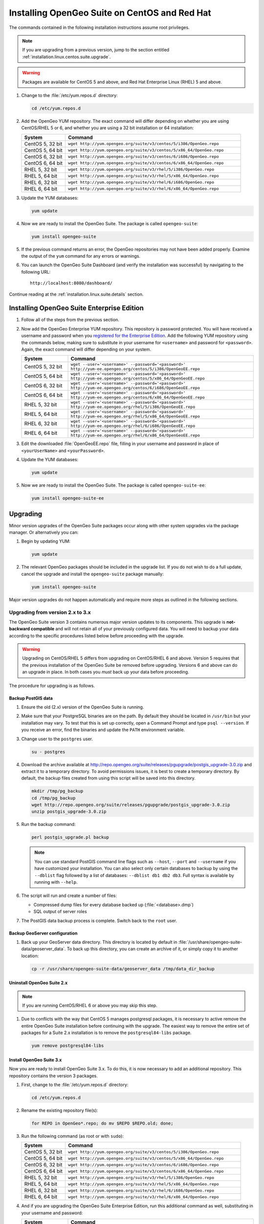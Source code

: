 .. _installation.linux.centos.suite:

Installing OpenGeo Suite on CentOS and Red Hat
==============================================

The commands contained in the following installation instructions assume root privileges. 

.. note:: If you are upgrading from a previous version, jump to the section entitled :ref:`installation.linux.centos.suite.upgrade`.

.. warning:: Packages are available for CentOS 5 and above, and Red Hat Enterprise Linux (RHEL) 5 and above.

#. Change to the :file:`/etc/yum.repos.d` directory:

   .. code-block:: bash

      cd /etc/yum.repos.d

#. Add the OpenGeo YUM repository.  The exact command will differ depending on whether you are using CentOS/RHEL 5 or 6, and whether you are using a 32 bit installation or 64 installation:

   .. list-table::
      :widths: 20 80
      :header-rows: 1

      * - System
        - Command
      * - CentOS 5, 32 bit
        - ``wget http://yum.opengeo.org/suite/v3/centos/5/i386/OpenGeo.repo``
      * - CentOS 5, 64 bit
        - ``wget http://yum.opengeo.org/suite/v3/centos/5/x86_64/OpenGeo.repo``
      * - CentOS 6, 32 bit
        - ``wget http://yum.opengeo.org/suite/v3/centos/6/i686/OpenGeo.repo``
      * - CentOS 6, 64 bit
        - ``wget http://yum.opengeo.org/suite/v3/centos/6/x86_64/OpenGeo.repo``
      * - RHEL 5, 32 bit
        - ``wget http://yum.opengeo.org/suite/v3/rhel/5/i386/OpenGeo.repo``
      * - RHEL 5, 64 bit
        - ``wget http://yum.opengeo.org/suite/v3/rhel/5/x86_64/OpenGeo.repo``
      * - RHEL 6, 32 bit
        - ``wget http://yum.opengeo.org/suite/v3/rhel/6/i686/OpenGeo.repo``
      * - RHEL 6, 64 bit
        - ``wget http://yum.opengeo.org/suite/v3/rhel/6/x86_64/OpenGeo.repo``

#. Update the YUM databases:

   .. code-block:: bash

      yum update

#. Now we are ready to install the OpenGeo Suite.  The package is called ``opengeo-suite``:

   .. code-block:: bash

      yum install opengeo-suite

#. If the previous command returns an error, the OpenGeo repositories may not have been added properly. Examine the output of the ``yum`` command for any errors or warnings.

#. You can launch the OpenGeo Suite Dashboard (and verify the installation was successful) by navigating to the following URL::

      http://localhost:8080/dashboard/

Continue reading at the :ref:`installation.linux.suite.details` section.

.. _installation.linux.ubuntu.suite.ee:

Installing OpenGeo Suite Enterprise Edition
-------------------------------------------

#. Follow all of the steps from the previous section.

#. Now add the OpenGeo Enterprise YUM repository.  This repository is password protected.  You will have received a username and password when you `registered for the Enterprise Edition <http://opengeo.org/products/suite/register/>`_.  Add the following YUM repository using the commands below, making sure to substitute in your username for ``<username>`` and password for ``<password>``.  Again, the exact command will differ depending on your system.

   .. list-table::
      :widths: 20 80
      :header-rows: 1

      * - System
        - Command
      * - CentOS 5, 32 bit
        - ``wget --user='<username>' --password='<password>' http://yum-ee.opengeo.org/centos/5/i386/OpenGeoEE.repo``
      * - CentOS 5, 64 bit
        - ``wget --user='<username>' --password='<password>' http://yum-ee.opengeo.org/centos/5/x86_64/OpenGeoEE.repo``
      * - CentOS 6, 32 bit
        - ``wget --user='<username>' --password='<password>' http://yum-ee.opengeo.org/centos/6/i686/OpenGeoEE.repo``
      * - CentOS 6, 64 bit
        - ``wget --user='<username>' --password='<password>' http://yum-ee.opengeo.org/centos/6/x86_64/OpenGeoEE.repo``
      * - RHEL 5, 32 bit
        - ``wget --user='<username>' --password='<password>' http://yum-ee.opengeo.org/rhel/5/i386/OpenGeoEE.repo``
      * - RHEL 5, 64 bit
        - ``wget --user='<username>' --password='<password>' http://yum-ee.opengeo.org/rhel/5/x86_64/OpenGeoEE.repo``
      * - RHEL 6, 32 bit
        - ``wget --user='<username>' --password='<password>' http://yum-ee.opengeo.org/rhel/6/i686/OpenGeoEE.repo``
      * - RHEL 6, 64 bit
        - ``wget --user='<username>' --password='<password>' http://yum-ee.opengeo.org/rhel/6/x86_64/OpenGeoEE.repo``

#. Edit the downloaded :file:`OpenGeoEE.repo` file, filling in your username and password in place of ``<yourUserName>`` and ``<yourPassword>``.

#. Update the YUM databases:

   .. code-block:: bash

      yum update

#. Now we are ready to install the OpenGeo Suite.  The package is called ``opengeo-suite-ee``:

   .. code-block:: bash

      yum install opengeo-suite-ee

.. _installation.linux.centos.suite.upgrade:

Upgrading
---------

Minor version upgrades of the OpenGeo Suite packages occur along with other system upgrades via the package manager. Or alternatively you can:

#. Begin by updating YUM:

   .. code-block:: bash

      yum update

#. The relevant OpenGeo packages should be included in the upgrade list. If you do not wish to do a full update, cancel the upgrade and install the ``opengeo-suite`` package manually:

   .. code-block:: bash

      yum install opengeo-suite

Major version upgrades do not happen automatically and require more steps as outlined in the following sections.

.. _installation.linux.centos.suite.upgrade.v3:

Upgrading from version 2.x to 3.x
~~~~~~~~~~~~~~~~~~~~~~~~~~~~~~~~~

The OpenGeo Suite version 3 contains numerous major version updates to its components.  This upgrade is **not-backward compatible** and will not retain all of your previously configured data. You will need to backup your data according to the specific procedures listed below before proceeding with the upgrade. 

.. warning:: Upgrading on CentOS/RHEL 5 differs from upgrading on CentOS/RHEL 6 and above. Version 5 requires that the previous installation of the OpenGeo Suite be removed before upgrading. Versions 6 and above can do an upgrade in place. In both cases you *must* back up your data before proceeding. 

The procedure for upgrading is as follows.

Backup PostGIS data
^^^^^^^^^^^^^^^^^^^

#. Ensure the old (2.x) version of the OpenGeo Suite is running.
 
#. Make sure that your PostgreSQL binaries are on the path.  By default they should be located in ``/usr/bin`` but your installation may vary.  To test that this is set up correctly, open a Command Prompt and type ``psql --version``.  If you receive an error, find the binaries and update the ``PATH`` environment variable.

#. Change user to the ``postgres`` user.

   .. code-block:: console
      
      su - postgres

#. Download the archive available at http://repo.opengeo.org/suite/releases/pgupgrade/postgis_upgrade-3.0.zip and extract it to a temporary directory.  To avoid permissions issues, it is best to create a temporary directory.  By default, the backup files created from using this script will be saved into this directory.

   .. code-block:: console

      mkdir /tmp/pg_backup
      cd /tmp/pg_backup
      wget http://repo.opengeo.org/suite/releases/pgupgrade/postgis_upgrade-3.0.zip
      unzip postgis_upgrade-3.0.zip

#. Run the backup command:

   .. code-block:: console

      perl postgis_upgrade.pl backup

   .. note:: You can use standard PostGIS command line flags such as ``--host``, ``--port`` and ``--username`` if you have customized your installation.  You can also select only certain databases to backup by using the ``--dblist`` flag followed by a list of databases:  ``--dblist db1 db2 db3``.  Full syntax is available by running with ``--help``.

#. The script will run and create a number of files:

   * Compressed dump files for every database backed up (:file:`<database>.dmp`)
   * SQL output of server roles

#. The PostGIS data backup process is complete.  Switch back to the ``root`` user.

Backup GeoServer configuration
^^^^^^^^^^^^^^^^^^^^^^^^^^^^^^

#. Back up your GeoServer data directory.  This directory is located by default in :file:`/usr/share/opengeo-suite-data/geoserver_data`.  To back up this directory, you can create an archive of it, or simply copy it to another location:

   .. code-block:: console

      cp -r /usr/share/opengeo-suite-data/geoserver_data /tmp/data_dir_backup

Uninstall OpenGeo Suite 2.x
^^^^^^^^^^^^^^^^^^^^^^^^^^^

.. note:: If you are running CentOS/RHEL 6 or above you may skip this step.

#. Due to conflicts with the way that CentOS 5 manages postgresql packages, it is necessary to active remove the entire OpenGeo Suite installation before continuing with the upgrade. The easiest way to remove the entire set of packages for a Suite 2.x installation is to remove the ``postgresql84-libs`` package.

   .. code-block:: console

      yum remove postgresql84-libs

Install OpenGeo Suite 3.x
^^^^^^^^^^^^^^^^^^^^^^^^^

Now you are ready to install OpenGeo Suite 3.x.  To do this, it is now necessary to add an additional repository.  This repository contains the version 3 packages.

#. First, change to the :file:`/etc/yum.repos.d` directory:

   .. code-block:: console

      cd /etc/yum.repos.d

#. Rename the existing repository file(s):

   .. code-block:: console

      for REPO in OpenGeo*.repo; do mv $REPO $REPO.old; done;

#. Run the following command (as root or with ``sudo``):

   .. list-table::
      :widths: 20 80
      :header-rows: 1

      * - System
        - Command
      * - CentOS 5, 32 bit
        - ``wget http://yum.opengeo.org/suite/v3/centos/5/i386/OpenGeo.repo``
      * - CentOS 5, 64 bit
        - ``wget http://yum.opengeo.org/suite/v3/centos/5/x86_64/OpenGeo.repo``
      * - CentOS 6, 32 bit
        - ``wget http://yum.opengeo.org/suite/v3/centos/6/i686/OpenGeo.repo``
      * - CentOS 6, 64 bit
        - ``wget http://yum.opengeo.org/suite/v3/centos/6/x86_64/OpenGeo.repo``
      * - RHEL 5, 32 bit
        - ``wget http://yum.opengeo.org/suite/v3/rhel/5/i386/OpenGeo.repo``
      * - RHEL 5, 64 bit
        - ``wget http://yum.opengeo.org/suite/v3/rhel/5/x86_64/OpenGeo.repo``
      * - RHEL 6, 32 bit
        - ``wget http://yum.opengeo.org/suite/v3/rhel/6/i686/OpenGeo.repo``
      * - RHEL 6, 64 bit
        - ``wget http://yum.opengeo.org/suite/v3/rhel/6/x86_64/OpenGeo.repo``

#. And if you are upgrading the OpenGeo Suite Enterprise Edition, run this additional command as well, substituting in your username and password:

   .. list-table::
      :widths: 20 80
      :header-rows: 1

      * - System
        - Command
      * - CentOS 5, 32 bit
        - ``wget --user='<username>' --password='<password>' http://yum-ee.opengeo.org/suite/v3/centos/5/i386/OpenGeoEE.repo``
      * - CentOS 5, 64 bit
        - ``wget --user='<username>' --password='<password>'  http://yum-ee.opengeo.org/suite/v3/centos/5/x86_64/OpenGeoEE.repo``
      * - CentOS 6, 32 bit
        - ``wget --user='<username>' --password='<password>'  http://yum-ee.opengeo.org/suite/v3/centos/6/i686/OpenGeoEE.repo``
      * - CentOS 6, 64 bit
        - ``wget --user='<username>' --password='<password>'  http://yum-ee.opengeo.org/suite/v3/centos/6/x86_64/OpenGeoEE.repo``
      * - RHEL 5, 32 bit
        - ``wget --user='<username>' --password='<password>'  http://yum-ee.opengeo.org/suite/v3/rhel/5/i386/OpenGeoEE.repo``
      * - RHEL 5, 64 bit
        - ``wget --user='<username>' --password='<password>'  http://yum-ee.opengeo.org/suite/v3/rhel/5/x86_64/OpenGeoEE.repo``
      * - RHEL 6, 32 bit
        - ``wget --user='<username>' --password='<password>'  http://yum-ee.opengeo.org/suite/v3/rhel/6/i686/OpenGeoEE.repo``
      * - RHEL 6, 64 bit
        - ``wget --user='<username>' --password='<password>'  http://yum-ee.opengeo.org/suite/v3/rhel/6/x86_64/OpenGeoEE.repo``

#. Again, if upgrading the OpenGeo Suite Enterprise Edition, edit the :file:`OpenGeoEE.repo` file downloaded in the previous step, filling in your username and password in place of ``<yourUserName>`` and ``<yourPassword>``.

#. Clean your repository sources:

   .. code-block:: console

      yum clean all

#. Update your repository sources:

   .. code-block:: console

      yum update

#. Install the OpenGeo Suite package:

   .. list-table::
      :widths: 20 80
      :header-rows: 1

      * - Edition
        - Command
      * - Community Edition
        - ``yum install opengeo-suite``
      * - Enterprise Edition
        - ``yum install opengeo-suite-ee``


Restore PostGIS data
^^^^^^^^^^^^^^^^^^^^

#. Ensure the newly-upgraded OpenGeo Suite is running.

#. Change to the postgres user and restore your PostGIS data by running the script again:

   .. code-block:: console

      su - postgres
      cd /tmp/pg_backup
      perl postgis_upgrade.pl restore
      
   .. note:: As with the backup, standard PostGIS connection parameters may be used.  You can also select only certain databases to restore with the ``--dblist`` flag as detailed above.
   
#. Your databases and roles will be restored.  You can verify that the databases were created and data restored by running ``psql -l`` on the command line.

#. Switch back the ``root`` user.
   
Restore GeoServer configuration
^^^^^^^^^^^^^^^^^^^^^^^^^^^^^^^

.. note:: If you are running CentOS/RHEL 6 or above and did not uninstall Suite version 2 you may skip this step.

#. Stop tomcat and restore the GeoServer data directory to its original location.

   .. code-block:: console

      service tomcat5 stop
      rm -rf /usr/share/opengeo-suite-data/geoserver_data
      mv /tmp/data_dir_backup /usr/share/opengeo-suite-data/geoserver_data
      chown -R tomcat /usr/share/opengeo-suite-data/geoserver_data

#. Restart tomcat.

  .. code-block:: console

     service tomcat5 start

Continue reading at the :ref:`installation.linux.suite.details` section.

